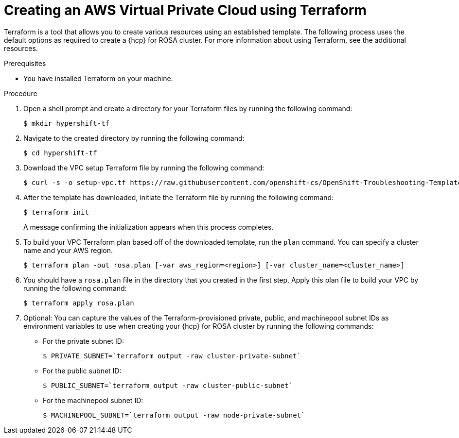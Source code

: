 // Module included in the following assemblies:
//
// * rosa_hcp/rosa-hcp-sts-creating-a-cluster-quickly.adoc

:_content-type: PROCEDURE
[id="rosa-hcp-vpc-terraform_{context}"]
= Creating an AWS Virtual Private Cloud using Terraform

Terraform is a tool that allows you to create various resources using an established template. The following process uses the default options as required to create a {hcp} for ROSA cluster. For more information about using Terraform, see the additional resources.

.Prerequisites

* You have installed Terraform on your machine.

.Procedure

. Open a shell prompt and create a directory for your Terraform files by running the following command:
+
[source,terminal]
----
$ mkdir hypershift-tf
----

. Navigate to the created directory by running the following command:
+
[source,terminal]
----
$ cd hypershift-tf
----

. Download the VPC setup Terraform file by running the following command:
+
[source,terminal]
----
$ curl -s -o setup-vpc.tf https://raw.githubusercontent.com/openshift-cs/OpenShift-Troubleshooting-Templates/master/rosa-hcp-terraform/setup-vpc.tf
----

. After the template has downloaded, initiate the Terraform file by running the following command: 
+
[source,terminal]
----
$ terraform init
----
+
A message confirming the initialization appears when this process completes.

. To build your VPC Terraform plan based off of the downloaded template, run the `plan` command. You can specify a cluster name and your AWS region.
+
[source,terminal]
----
$ terraform plan -out rosa.plan [-var aws_region=<region>] [-var cluster_name=<cluster_name>]
----

. You should have a `rosa.plan` file in the directory that you created in the first step. Apply this plan file to build your VPC by running the following command:
+
[source,terminal]
----
$ terraform apply rosa.plan
----

. Optional: You can capture the values of the Terraform-provisioned private, public, and machinepool subnet IDs as environment variables to use when creating your {hcp} for ROSA cluster by running the following commands:
+
** For the private subnet ID:
+
[source,terminal]
----
$ PRIVATE_SUBNET=`terraform output -raw cluster-private-subnet`
----
** For the public subnet ID:
+
[source,terminal]
----
$ PUBLIC_SUBNET=`terraform output -raw cluster-public-subnet`
----
** For the machinepool subnet ID:
+
[source,terminal]
----
$ MACHINEPOOL_SUBNET=`terraform output -raw node-private-subnet`
----
